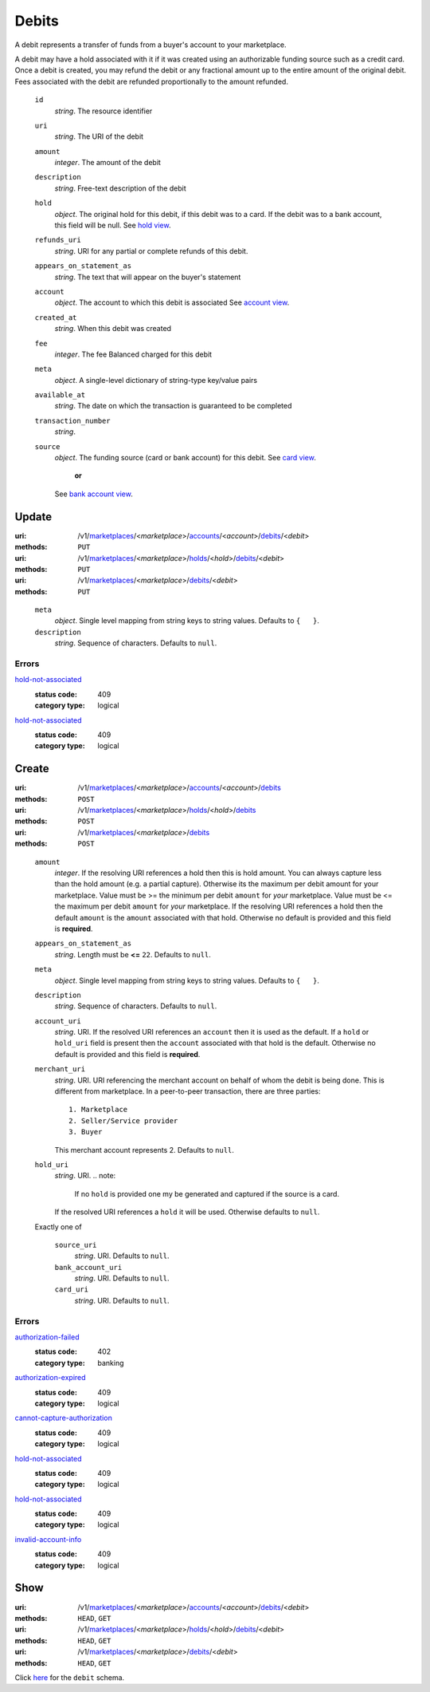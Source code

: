 ======
Debits
======

A debit represents a transfer of funds from a buyer's account to your
marketplace.

A debit may have a hold associated with it if it was created using an
authorizable funding source such as a credit card. Once a debit is
created, you may refund the debit or any fractional amount up to the
entire amount of the original debit. Fees associated with the debit are
refunded proportionally to the amount refunded.

.. _debit-view:

    ``id``
        *string*. The resource identifier

    ``uri``
        *string*. The URI of the debit

    ``amount``
        *integer*. The amount of the debit

    ``description``
        *string*. Free-text description of the debit

    ``hold``
        *object*. The original hold for this debit, if this debit was to a card.
        If the debit was to a bank account, this field will be null.
        See `hold view
        <./holds.rst#hold-view>`_.

    ``refunds_uri``
        *string*. URI for any partial or complete refunds of this debit.

    ``appears_on_statement_as``
        *string*. The text that will appear on the buyer's statement

    ``account``
        *object*. The account to which this debit is associated
        See `account view
        <./accounts.rst#account-view>`_.

    ``created_at``
        *string*. When this debit was created

    ``fee``
        *integer*. The fee Balanced charged for this debit

    ``meta``
        *object*. A single-level dictionary of string-type key/value pairs

    ``available_at``
        *string*. The date on which the transaction is guaranteed to be completed

    ``transaction_number``
        *string*. 
    ``source``
        *object*. The funding source (card or bank account) for this debit.
        See `card view
        <./cards.rst#card-view>`_.
            **or**
        See `bank account view
        <./bank_accounts.rst#bank-account-view>`_.



Update
======

:uri: /v1/`marketplaces <./marketplaces.rst>`_/<*marketplace*>/`accounts <./accounts.rst>`_/<*account*>/`debits <./debits.rst>`_/<*debit*>
:methods: ``PUT``
:uri: /v1/`marketplaces <./marketplaces.rst>`_/<*marketplace*>/`holds <./holds.rst>`_/<*hold*>/`debits <./debits.rst>`_/<*debit*>
:methods: ``PUT``
:uri: /v1/`marketplaces <./marketplaces.rst>`_/<*marketplace*>/`debits <./debits.rst>`_/<*debit*>
:methods: ``PUT``

.. _debit-update-form:

    ``meta``
        *object*. Single level mapping from string keys to string values.
        Defaults to ``{   }``.

    ``description``
        *string*. Sequence of characters.
        Defaults to ``null``.

.. _debit-update-errors:

Errors
------

`hold-not-associated <'../errors.rst'#hold-not-associated>`_
    :status code: 409
    :category type: logical

`hold-not-associated <'../errors.rst'#hold-not-associated>`_
    :status code: 409
    :category type: logical



Create
======

:uri: /v1/`marketplaces <./marketplaces.rst>`_/<*marketplace*>/`accounts <./accounts.rst>`_/<*account*>/`debits <./debits.rst>`_
:methods: ``POST``
:uri: /v1/`marketplaces <./marketplaces.rst>`_/<*marketplace*>/`holds <./holds.rst>`_/<*hold*>/`debits <./debits.rst>`_
:methods: ``POST``
:uri: /v1/`marketplaces <./marketplaces.rst>`_/<*marketplace*>/`debits <./debits.rst>`_
:methods: ``POST``

.. _debit-create-form:

    ``amount``
        *integer*. If the resolving URI references a hold then this is hold amount. You can
        always capture less than the hold amount (e.g. a partial capture).
        Otherwise its the maximum per debit amount for your marketplace.
        Value must be >= the minimum per debit ``amount`` for *your*
        marketplace. Value must be <= the maximum per debit ``amount`` for *your*
        marketplace.
        If the resolving URI references a hold then the default ``amount``
        is the ``amount`` associated with that hold. Otherwise no default
        is provided and this field is **required**.

    ``appears_on_statement_as``
        *string*. Length must be **<=** ``22``.
        Defaults to ``null``.

    ``meta``
        *object*. Single level mapping from string keys to string values.
        Defaults to ``{   }``.

    ``description``
        *string*. Sequence of characters.
        Defaults to ``null``.

    ``account_uri``
        *string*. URI.
        If the resolved URI references an ``account`` then it is used as
        the default. If a ``hold`` or ``hold_uri`` field is present then the
        ``account`` associated with that hold is the default. Otherwise no
        default is provided and this field is **required**.

    ``merchant_uri``
        *string*. URI.
        URI referencing the merchant account on behalf of whom the
        debit is being done. This is different from marketplace.
        In a peer-to-peer transaction, there are three parties::
            1. Marketplace
            2. Seller/Service provider
            3. Buyer
        This merchant account represents 2.
        Defaults to ``null``.

    ``hold_uri``
        *string*. URI.
        .. note:
           If no ``hold`` is provided one my be generated and captured if the
           source is a card.
        If the resolved URI references a ``hold`` it will be used. Otherwise
        defaults to ``null``.

    Exactly one of

        ``source_uri``
            *string*. URI.
            Defaults to ``null``.

        ``bank_account_uri``
            *string*. URI.
            Defaults to ``null``.

        ``card_uri``
            *string*. URI.
            Defaults to ``null``.

.. _debit-create-errors:

Errors
------

`authorization-failed <'../errors.rst'#authorization-failed>`_
    :status code: 402
    :category type: banking

`authorization-expired <'../errors.rst'#authorization-expired>`_
    :status code: 409
    :category type: logical

`cannot-capture-authorization <'../errors.rst'#cannot-capture-authorization>`_
    :status code: 409
    :category type: logical

`hold-not-associated <'../errors.rst'#hold-not-associated>`_
    :status code: 409
    :category type: logical

`hold-not-associated <'../errors.rst'#hold-not-associated>`_
    :status code: 409
    :category type: logical

`invalid-account-info <'../errors.rst'#invalid-account-info>`_
    :status code: 409
    :category type: logical



Show
====

:uri: /v1/`marketplaces <./marketplaces.rst>`_/<*marketplace*>/`accounts <./accounts.rst>`_/<*account*>/`debits <./debits.rst>`_/<*debit*>
:methods: ``HEAD``, ``GET``
:uri: /v1/`marketplaces <./marketplaces.rst>`_/<*marketplace*>/`holds <./holds.rst>`_/<*hold*>/`debits <./debits.rst>`_/<*debit*>
:methods: ``HEAD``, ``GET``
:uri: /v1/`marketplaces <./marketplaces.rst>`_/<*marketplace*>/`debits <./debits.rst>`_/<*debit*>
:methods: ``HEAD``, ``GET``

Click `here <./debits.rst#debit-view>`_ for the ``debit`` schema.



